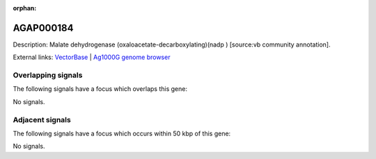 :orphan:

AGAP000184
=============





Description: Malate dehydrogenase (oxaloacetate-decarboxylating)(nadp ) [source:vb community annotation].

External links:
`VectorBase <https://www.vectorbase.org/Anopheles_gambiae/Gene/Summary?g=AGAP000184>`_ |
`Ag1000G genome browser <https://www.malariagen.net/apps/ag1000g/phase1-AR3/index.html?genome_region=X:3012698-3021784#genomebrowser>`_

Overlapping signals
-------------------

The following signals have a focus which overlaps this gene:



No signals.



Adjacent signals
----------------

The following signals have a focus which occurs within 50 kbp of this gene:



No signals.


